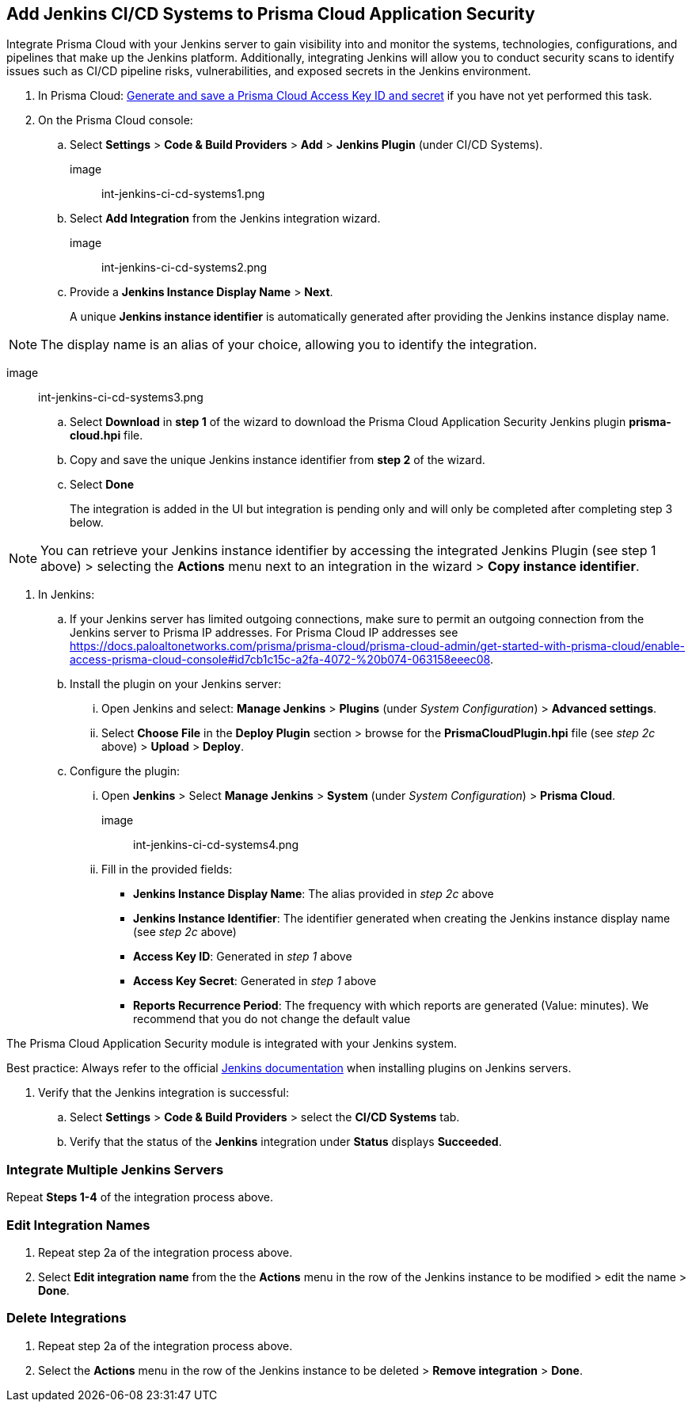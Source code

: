 :topic_type: task
== Add Jenkins CI/CD Systems to Prisma Cloud Application Security 

Integrate Prisma Cloud with your Jenkins server to gain visibility into and monitor the systems, technologies, configurations, and pipelines that make up the Jenkins platform. Additionally, integrating Jenkins will allow you to conduct security scans to identify issues such as CI/CD pipeline risks, vulnerabilities, and exposed secrets in the Jenkins environment.

[.procedure]

. In Prisma Cloud: xref:https://docs.paloaltonetworks.com/prisma/prisma-cloud/prisma-cloud-admin-code-security/get-started/generate-access-keys[Generate and save a Prisma Cloud Access Key ID and secret] if you have not yet performed this task.

. On the Prisma Cloud console: 

.. Select *Settings* > *Code & Build Providers* > *Add* > *Jenkins Plugin* (under CI/CD Systems).
+

image:: int-jenkins-ci-cd-systems1.png 

.. Select *Add Integration* from the Jenkins integration wizard.

image:: int-jenkins-ci-cd-systems2.png

.. Provide a *Jenkins Instance Display Name* > *Next*. 
+
A unique *Jenkins instance identifier* is automatically generated after providing the Jenkins instance display name.

NOTE: The display name is an alias of your choice, allowing you to identify the integration.

image:: int-jenkins-ci-cd-systems3.png

.. Select *Download* in *step 1* of the wizard to download the Prisma Cloud Application Security Jenkins plugin *prisma-cloud.hpi* file.

.. Copy and save the unique Jenkins instance identifier from *step 2* of the wizard.

.. Select *Done*
+
The integration is added in the UI but integration is pending only and will only be completed after completing step 3 below.

NOTE: You can retrieve your Jenkins instance identifier by accessing the integrated Jenkins Plugin (see step 1 above) >  selecting the *Actions* menu next to an integration in the wizard > *Copy instance identifier*.

. In Jenkins: 

.. If your Jenkins server has limited outgoing connections, make sure to permit an outgoing connection from the Jenkins server to Prisma IP addresses. For Prisma Cloud IP addresses see https://docs.paloaltonetworks.com/prisma/prisma-cloud/prisma-cloud-admin/get-started-with-prisma-cloud/enable-access-prisma-cloud-console#id7cb1c15c-a2fa-4072-%20b074-063158eeec08.

.. Install the plugin on your Jenkins server: 

... Open Jenkins and select: *Manage Jenkins* > *Plugins* (under _System Configuration_) > *Advanced settings*. 

... Select *Choose File* in the *Deploy Plugin* section > browse for the *PrismaCloudPlugin.hpi* file (see _step 2c_ above) > *Upload* > *Deploy*.

.. Configure the plugin: 

... Open *Jenkins* > Select *Manage Jenkins* > *System* (under _System Configuration_) > *Prisma Cloud*.

image:: int-jenkins-ci-cd-systems4.png
// tomer image
... Fill in the provided fields:
+
* *Jenkins Instance Display Name*: The alias provided in _step 2c_ above 

* *Jenkins Instance Identifier*: The identifier generated when creating the Jenkins instance display name (see _step 2c_ above)

* *Access Key ID*: Generated in _step 1_ above

* *Access Key Secret*: Generated in _step 1_ above

* *Reports Recurrence Period*: The frequency with which reports are generated (Value: minutes). We recommend that you do not change the default value

The Prisma Cloud Application Security module is integrated with your Jenkins system.

Best practice: Always refer to the official https://www.jenkins.io/doc/book/managing/plugins/[Jenkins documentation] when installing plugins on Jenkins servers.

. Verify that the Jenkins integration is successful:

.. Select *Settings* > *Code & Build Providers* > select the *CI/CD Systems* tab. 

.. Verify that the status of the *Jenkins* integration under *Status* displays *Succeeded*.

=== Integrate Multiple Jenkins Servers  

Repeat *Steps 1-4* of the integration process above.

=== Edit Integration Names

. Repeat step 2a of the integration process above.

. Select *Edit integration name* from the the *Actions* menu in the row of the Jenkins instance to be modified > edit the name > *Done*.

=== Delete Integrations

. Repeat step 2a of the integration process above.

.  Select the *Actions* menu in the row of the Jenkins instance to be deleted > *Remove integration* > *Done*.

// Shlomi to confirm popup